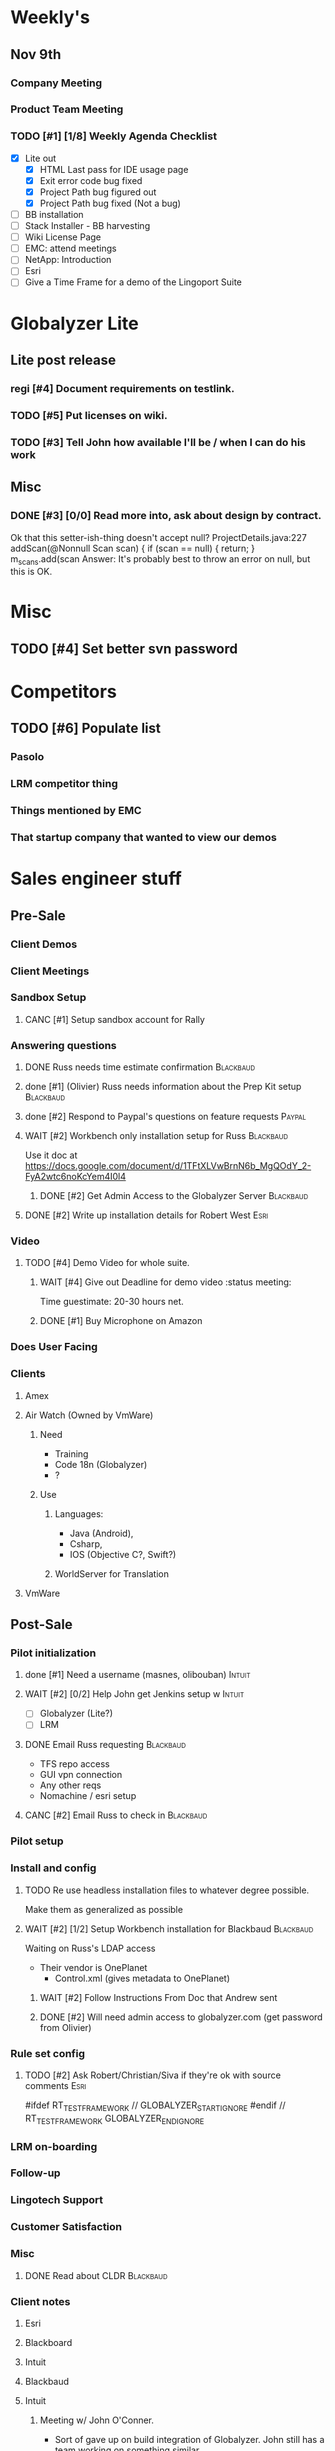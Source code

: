 #+STARTUP: content
#+PRIORITIES: 1 6 3 
#+TODO: TODO(t) DOIN(D) MYBE(M) WAIT(w) | DONE(d) CANC(c)
#+TODO: oliv(o) mary(m) regi(r) lind(i) lori(c) adam(a) nina(n) | done(q)
* Weekly's
** Nov 9th
*** Company Meeting
*** Product Team Meeting
*** TODO [#1] [1/8] Weekly Agenda Checklist 
- [X] Lite out
  - [X] HTML Last pass for IDE usage page
  - [X] Exit error code bug fixed
  - [X] Project Path bug figured out
  - [X] Project Path bug fixed (Not a bug)
- [ ] BB installation
- [-] Stack Installer - BB harvesting
- [ ] Wiki License Page
- [-] EMC: attend meetings
- [ ] NetApp: Introduction
- [ ] Esri
- [ ] Give a Time Frame for a demo of the Lingoport Suite
* Globalyzer Lite
** Lite post release
*** regi [#4] Document requirements on testlink.
*** TODO [#5] Put licenses on wiki.
*** TODO [#3] Tell John how available I'll be / when I can do his work
DEADLINE: <2015-11-16 Mon>
** Misc
*** DONE [#3] [0/0] Read more into, ask about design by contract.
CLOSED: [2015-10-28 Wed 00:33]
Ok that this setter-ish-thing doesn't accept null?
ProjectDetails.java:227 
addScan(@Nonnull Scan scan) { 
    if (scan == null) {
        return;
    }
    m_scans.add(scan
Answer: It's probably best to throw an error on null, but this is OK.
* Misc
** TODO [#4] Set better svn password
* Competitors
** TODO [#6] Populate list
*** Pasolo
*** LRM competitor thing
*** Things mentioned by EMC
*** That startup company that wanted to view our demos
* Sales engineer stuff
** Pre-Sale
*** Client Demos
*** Client Meetings
*** Sandbox Setup
**** CANC [#1] Setup sandbox account for Rally
CLOSED: [2015-11-10 Tue 16:22] DEADLINE: <2015-11-10 Tue>
*** Answering questions
**** DONE Russ needs time estimate confirmation                              :Blackbaud:
CLOSED: [2015-11-05 Thu 17:54] DEADLINE: <2015-11-05 Thu>
**** done [#1] (Olivier) Russ needs information about the Prep Kit setup     :Blackbaud:
CLOSED: [2015-11-06 Fri 11:37] DEADLINE: <2015-11-06 Fri>
**** done [#2] Respond to Paypal's questions on feature requests             :Paypal:
CLOSED: [2015-11-10 Tue 11:20] SCHEDULED: <2015-11-09 Mon>
**** WAIT [#2] Workbench only installation setup for Russ                    :Blackbaud:
Use it doc at https://docs.google.com/document/d/1TFtXLVwBrnN6b_MgQOdY_2-FyA2wtc6noKcYem4I0l4
***** DONE [#2] Get Admin Access to the Globalyzer Server                   :Blackbaud:
CLOSED: [2015-11-10 Tue 11:21]
**** DONE [#2] Write up installation details for Robert West                 :Esri:
CLOSED: [2015-11-12 Thu 10:11]
*** Video
**** TODO [#4] Demo Video for whole suite.
***** WAIT [#4] Give out Deadline for demo video                            :status meeting:
Time guestimate: 20-30 hours net.
***** DONE [#1] Buy Microphone on Amazon
CLOSED: [2015-11-09 Mon 11:29] DEADLINE: <2015-11-13 Fri>
*** Does User Facing
*** Clients
**** Amex
**** Air Watch (Owned by VmWare)
***** Need
- Training
- Code 18n (Globalyzer)
- ?
***** Use
****** Languages:
- Java (Android), 
- Csharp, 
- IOS (Objective C?, Swift?)
****** WorldServer for Translation
**** VmWare
** Post-Sale
*** Pilot initialization
**** done [#1] Need a username (masnes, olibouban)                           :Intuit:
CLOSED: [2015-11-13 Fri 18:31]
**** WAIT [#2] [0/2] Help John get Jenkins setup w                   :Intuit:
DEADLINE: <2015-11-16 Mon>
- [ ] Globalyzer (Lite?)
- [ ] LRM
**** DONE Email Russ requesting                                              :Blackbaud:
CLOSED: [2015-11-04 Wed 15:29]
- TFS repo access
- GUI vpn connection
- Any other reqs
- Nomachine / esri setup
**** CANC [#2] Email Russ to check in                                        :Blackbaud:
CLOSED: [2015-11-13 Fri 10:58]
*** Pilot setup
*** Install and config
**** TODO Re use headless installation files to whatever degree possible.
Make them as generalized as possible
**** WAIT [#2] [1/2] Setup Workbench installation for Blackbaud   :Blackbaud:
:PROPERTIES:
:Effort:
:END:
Waiting on Russ's LDAP access 
- Their vendor is OnePlanet
  - Control.xml (gives metadata to OnePlanet)
***** WAIT [#2] Follow Instructions From Doc that Andrew sent
***** DONE [#2] Will need admin access to globalyzer.com (get password from Olivier)
CLOSED: [2015-11-12 Thu 10:07]
*** Rule set config
**** TODO [#2] Ask Robert/Christian/Siva if they're ok with source comments :Esri:
#ifdef RT_TEST_FRAMEWORK // GLOBALYZER_START_IGNORE
#endif // RT_TEST_FRAMEWORK GLOBALYZER_END_IGNORE
*** LRM on-boarding
*** Follow-up
*** Lingotech Support
*** Customer Satisfaction
*** Misc
**** DONE Read about CLDR                                                    :Blackbaud:
CLOSED: [2015-11-04 Wed 17:22]
*** Client notes
**** Esri
**** Blackboard
**** Intuit
**** Blackbaud
**** Intuit
***** Meeting w/ John O'Conner.
- Sort of gave up on build integration of Globalyzer. John still has a team working on something similar.
  - John does have a team working with it.
  - John is going to pull the repositories daily.
- Can Setup vpn access
  - Will probably take 4-5 days
  - Server is headless
  - John is setting up workbench etc.
- Is interested in LRM
  - Adam is giving them a free trial.
    - Want to push pseudolocalization, but need permission from devs to commit to code.
- John likes us (Loyd too). They feel like we're going above and beyond.
  - John is slow to get things moving
    - Loyd is pressuring him though.
- John's interaction with developers:
  - Really annoyed with his developers.
  - Doesn't have much power over the developers.
**** EMC
***** TODO [#2] Attend Meetings
** Communication
*** Internal
**** TODO [#4] Ask Adam about what I can/can't disclose. NDA stuff.
***** TODO [#4] Populate a list of things that I might want to disclose.
*** Drive request channelling
*** 2pm Friday
** TODO [#3] Look into stack installer                      :status meeting:
